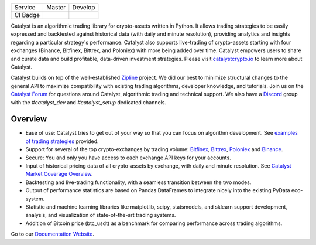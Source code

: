 .. image:: https://s3.amazonaws.com/enigmaco-docs/catalyst-crypto.png
    :target: https://enigmampc.github.io/catalyst
    :align: center
    :alt: Enigma | Catalyst

|version tag|
|version status|
|forum|
|discord|
|twitter|

=========  ===============           ================
Service    Master                    Develop
---------  ---------------           ----------------
CI Badge   |travis-master|           |travis-develop|
=========  ===============           ================

Catalyst is an algorithmic trading library for crypto-assets written in Python.
It allows trading strategies to be easily expressed and backtested against 
historical data (with daily and minute resolution), providing analytics and 
insights regarding a particular strategy's performance. Catalyst also supports
live-trading of crypto-assets starting with four exchanges (Binance, Bitfinex, Bittrex,
and Poloniex) with more being added over time. Catalyst empowers users to share 
and curate data and build profitable, data-driven investment strategies. Please 
visit `catalystcrypto.io <https://www.catalystcrypto.io>`_ to learn more about Catalyst.

Catalyst builds on top of the well-established 
`Zipline <https://github.com/quantopian/zipline>`_ project. We did our best to 
minimize structural changes to the general API to maximize compatibility with 
existing trading algorithms, developer knowledge, and tutorials. Join us on the 
`Catalyst Forum <https://forum.catalystcrypto.io/>`_ for questions around Catalyst,
algorithmic trading and technical support. We also have a 
`Discord <https://discord.gg/SJK32GY>`_ group with the *#catalyst_dev* and 
*#catalyst_setup* dedicated channels.

Overview
========

-  Ease of use: Catalyst tries to get out of your way so that you can 
   focus on algorithm development. See 
   `examples of trading strategies <https://github.com/enigmampc/catalyst/tree/master/catalyst/examples>`_ 
   provided.
-  Support for several of the top crypto-exchanges by trading volume:
   `Bitfinex <https://www.bitfinex.com>`_, `Bittrex <http://www.bittrex.com>`_,
   `Poloniex <https://www.poloniex.com>`_ and `Binance <https://www.binance.com/>`_.
-  Secure: You and only you have access to each exchange API keys for your accounts.
-  Input of historical pricing data of all crypto-assets by exchange, 
   with daily and minute resolution. See 
   `Catalyst Market Coverage Overview <https://www.enigma.co/catalyst/status>`_.
-  Backtesting and live-trading functionality, with a seamless transition
   between the two modes.
-  Output of performance statistics are based on Pandas DataFrames to 
   integrate nicely into the existing PyData eco-system.
-  Statistic and machine learning libraries like matplotlib, scipy, 
   statsmodels, and sklearn support development, analysis, and 
   visualization of state-of-the-art trading systems.
-  Addition of Bitcoin price (btc_usdt) as a benchmark for comparing 
   performance across trading algorithms.

Go to our `Documentation Website <https://enigmampc.github.io/catalyst/>`_.




.. |version tag| image:: https://img.shields.io/pypi/v/enigma-catalyst.svg
   :target: https://pypi.python.org/pypi/enigma-catalyst

.. |version status| image:: https://img.shields.io/pypi/pyversions/enigma-catalyst.svg
   :target: https://pypi.python.org/pypi/enigma-catalyst
   
.. |forum| image:: https://img.shields.io/badge/forum-join-green.svg
   :target: https://forum.catalystcrypto.io/

.. |discord| image:: https://img.shields.io/badge/discord-join%20chat-green.svg
   :target: https://discordapp.com/invite/SJK32GY

.. |twitter| image:: https://img.shields.io/twitter/follow/enigmampc.svg?style=social&label=Follow&style=flat-square
   :target: https://twitter.com/catalystcrypto

.. |travis-develop| image:: https://travis-ci.com/enigmampc/catalyst.svg?branch=develop
   :target: https://travis-ci.com/enigmampc/catalyst

.. |travis-master| image:: https://travis-ci.com/enigmampc/catalyst.svg?branch=master
   :target: https://travis-ci.com/enigmampc/catalyst




